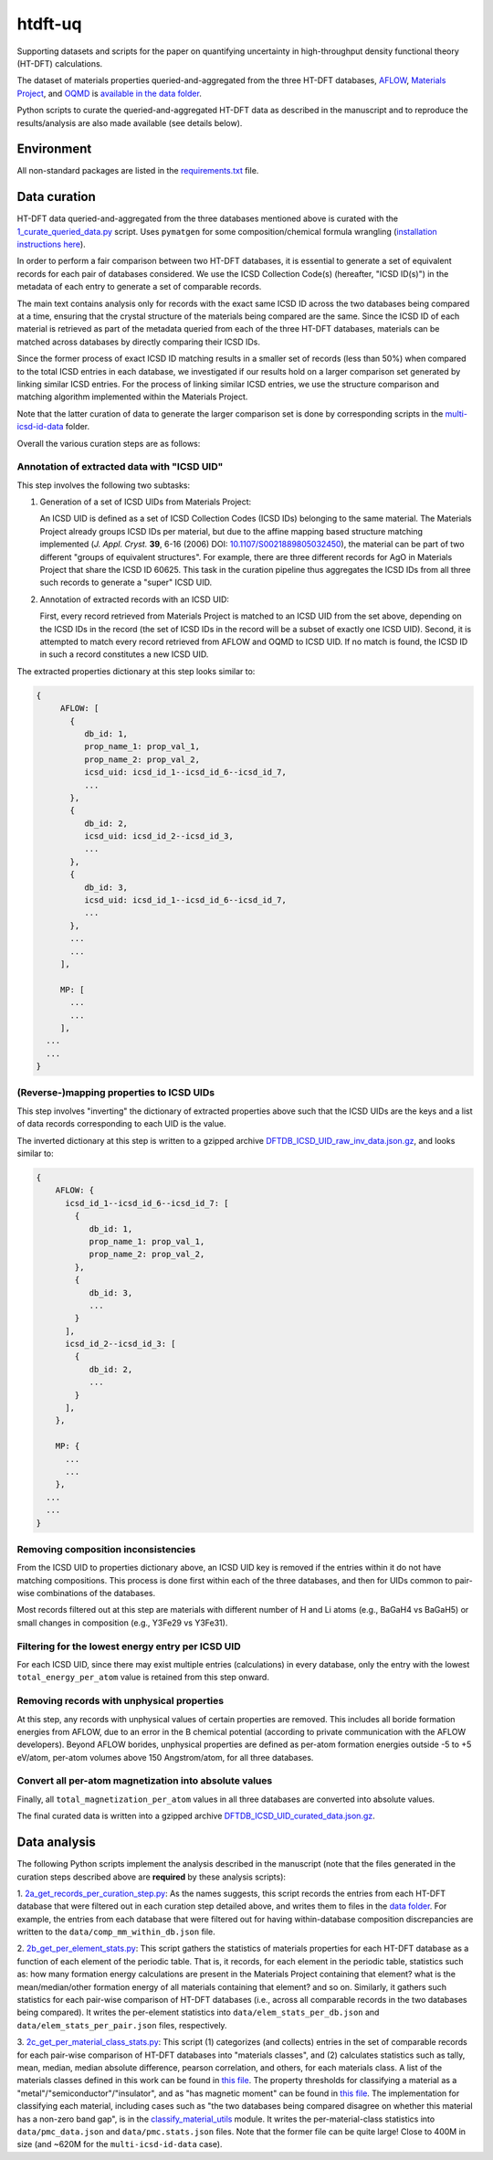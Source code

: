 htdft-uq
++++++++

Supporting datasets and scripts for the paper on quantifying uncertainty in
high-throughput density functional theory (HT-DFT) calculations.

The dataset of materials properties queried-and-aggregated from the three HT-DFT
databases, `AFLOW <aflow_>`_, `Materials Project <mp_>`_, and `OQMD <oqmd_>`_ is
`available in the data folder <agg-dataset_>`_.

.. _aflow: http://aflow.org
.. _mp: https://materialsproject.org
.. _oqmd: http://oqmd.org
.. _agg-dataset: data/DFTDB_extracted_props.json.gz


Python scripts to curate the queried-and-aggregated HT-DFT data as described in
the manuscript and to reproduce the results/analysis are also made available
(see details below).


Environment
===========
All non-standard packages are listed in the `requirements.txt`_ file.

.. _requirements.txt: requirements.txt


Data curation
=============

HT-DFT data queried-and-aggregated from the three databases mentioned above is
curated with the `1_curate_queried_data.py`_ script. Uses ``pymatgen`` for some
composition/chemical formula wrangling (`installation instructions here
<pymatgen_installation_>`_).

In order to perform a fair comparison between two HT-DFT databases, it is
essential to generate a set of equivalent records for each pair of databases
considered. We use the ICSD Collection Code(s) (hereafter, "ICSD ID(s)") in
the metadata of each entry to generate a set of comparable records.

The main text contains analysis only for records with the exact same ICSD ID
across the two databases being compared at a time, ensuring that the crystal
structure of the materials being compared are the same.
Since the ICSD ID of each material is retrieved as part of the metadata queried
from each of the three HT-DFT databases, materials can be matched across
databases by directly comparing their ICSD IDs.

Since the former process of exact ICSD ID matching results in a smaller set of
records (less than 50%) when compared to the total ICSD entries in each
database, we investigated if our results hold on a larger comparison set
generated by linking similar ICSD entries. For the process of linking similar
ICSD entries, we use the structure comparison and matching algorithm implemented
within the Materials Project.

Note that the latter curation of data
to generate the larger comparison set is done by corresponding scripts in the
`multi-icsd-id-data`_ folder.

.. _multi-icsd-id-data: multi-icsd-id-data

Overall the various curation steps are as follows:


Annotation of extracted data with "ICSD UID"
--------------------------------------------

This step involves the following two subtasks:

1. Generation of a set of ICSD UIDs from Materials Project:

   An ICSD UID is
   defined as a set of ICSD Collection Codes (ICSD IDs) belonging to the same
   material. The Materials Project already groups ICSD IDs per material, but due
   to the affine mapping based structure matching implemented (*J. Appl.
   Cryst.* **39**, 6-16 (2006) DOI: `10.1107/S0021889805032450
   <affine_doi_>`_), the material can be part of two different "groups of
   equivalent structures". For example, there are three different records for
   AgO in Materials Project that share the ICSD ID 60625. This task in the
   curation pipeline thus aggregates the ICSD IDs from all three such records to
   generate a "super" ICSD UID.

.. _affine_doi: https://doi.org/10.1107/S0021889805032450

2. Annotation of extracted records with an ICSD UID:

   First, every record retrieved from Materials Project is matched to an ICSD
   UID from the set above, depending on the ICSD IDs in the record (the set of
   ICSD IDs in the record will be a subset of exactly one ICSD UID). Second, it
   is attempted to match every record retrieved from AFLOW and OQMD to ICSD UID.
   If no match is found, the ICSD ID in such a record constitutes a new ICSD
   UID.

The extracted properties dictionary at this step looks similar to:

.. code:: text

     {
          AFLOW: [
            {
               db_id: 1,
               prop_name_1: prop_val_1,
               prop_name_2: prop_val_2,
               icsd_uid: icsd_id_1--icsd_id_6--icsd_id_7,
               ...
            },
            {
               db_id: 2,
               icsd_uid: icsd_id_2--icsd_id_3,
               ...
            },
            {
               db_id: 3,
               icsd_uid: icsd_id_1--icsd_id_6--icsd_id_7,
               ...
            },
            ...
            ...
          ],

          MP: [
            ...
            ...
          ],
       ...
       ...
     }


(Reverse-)mapping properties to ICSD UIDs
-----------------------------------------

This step involves "inverting" the dictionary of extracted properties above
such that the ICSD UIDs are the keys and a list of data records corresponding
to each UID is the value.

The inverted dictionary at this step is written to a gzipped archive
`DFTDB_ICSD_UID_raw_inv_data.json.gz`_, and looks similar to:

.. code:: text

     {
         AFLOW: {
           icsd_id_1--icsd_id_6--icsd_id_7: [
             {
                db_id: 1,
                prop_name_1: prop_val_1,
                prop_name_2: prop_val_2,
             },
             {
                db_id: 3,
                ...
             }
           ],
           icsd_id_2--icsd_id_3: [
             {
                db_id: 2,
                ...
             }
           ],
         },

         MP: {
           ...
           ...
         },
       ...
       ...
     }



Removing composition inconsistencies
------------------------------------

From the ICSD UID to properties dictionary above, an ICSD UID key is removed if
the entries within it do not have matching compositions. This process is done
first within each of the three databases, and then for UIDs common to pair-wise
combinations of the databases.

Most records filtered out at this step are materials with different number of H
and Li atoms (e.g., BaGaH4 vs BaGaH5) or small changes in composition (e.g.,
Y3Fe29 vs Y3Fe31).


Filtering for the lowest energy entry per ICSD UID
--------------------------------------------------

For each ICSD UID, since there may exist multiple entries (calculations) in
every database, only the entry with the lowest ``total_energy_per_atom`` value
is retained from this step onward.


Removing records with unphysical properties
-------------------------------------------

At this step, any records with unphysical values of certain properties are
removed. This includes all boride formation energies from AFLOW, due to an
error in the B chemical potential (according to private communication with the
AFLOW developers). Beyond AFLOW borides, unphysical properties are defined as
per-atom formation energies outside -5 to +5 eV/atom, per-atom volumes above
150 Angstrom/atom, for all three databases.


Convert all per-atom magnetization into absolute values
-------------------------------------------------------

Finally, all ``total_magnetization_per_atom`` values in all three databases are
converted into absolute values.

The final curated data is written into a gzipped archive
`DFTDB_ICSD_UID_curated_data.json.gz`_.

.. _1_curate_queried_data.py: 1_curate_queried_data.py
.. _pymatgen_installation: https://pymatgen.org/#getting-pymatgen
.. _DFTDB_ICSD_UID_raw_inv_data.json.gz: data/DFTDB_ICSD_UID_raw_inv_data.json.gz
.. _DFTDB_ICSD_UID_curated_data.json.gz: data/DFTDB_ICSD_UID_curated_data.json.gz


Data analysis
=============

The following Python scripts implement the analysis described in the manuscript
(note that the files generated in the curation steps described above are
**required** by these analysis scripts):

1. `2a_get_records_per_curation_step.py`_: As the names suggests, this script
records the entries from each HT-DFT database that were filtered out in each
curation step detailed above, and writes them to files in the `data folder`_.
For example, the entries from each database that were filtered out for having
within-database composition discrepancies are written to the
``data/comp_mm_within_db.json`` file.

.. _2a_get_records_per_curation_step.py: 2a_get_records_per_curation_step.py
.. _data folder: data

2. `2b_get_per_element_stats.py`_: This script gathers the statistics of
materials properties for each HT-DFT database as a function of each element of
the periodic table. That is, it records, for each element in the periodic table,
statistics such as: how many formation energy calculations are present in the
Materials Project containing that element? what is the mean/median/other
formation energy of all materials containing that element? and so on. Similarly,
it gathers such statistics for each pair-wise comparison of HT-DFT databases
(i.e., across all comparable records in the two databases being compared). It
writes the per-element statistics into ``data/elem_stats_per_db.json`` and
``data/elem_stats_per_pair.json`` files, respectively.

.. _2b_get_per_element_stats.py: 2b_get_per_element_stats.py

3. `2c_get_per_material_class_stats.py`_: This script (1) categorizes (and
collects) entries in the set of comparable records for each pair-wise comparison
of HT-DFT databases into "materials classes", and (2) calculates statistics such
as tally, mean, median, median absolute difference, pearson correlation, and
others, for each materials class. A list of the materials classes defined in
this work can be found in `this file <matcls-file_>`_. The property thresholds
for classifying a material as a "metal"/"semiconductor"/"insulator", and as "has
magnetic moment" can be found in `this file <clscrit-file_>`_. The
implementation for classifying each material, including cases such as "the two
databases being compared disagree on whether this material has a non-zero band
gap", is in the `classify_material_utils`_ module. It writes the
per-material-class statistics into ``data/pmc_data.json`` and
``data/pmc.stats.json`` files. Note that the former file can be quite large!
Close to 400M in size (and ~620M for the ``multi-icsd-id-data`` case).

.. _2c_get_per_material_class_stats.py: 2c_get_per_material_class_stats.py
.. _matcls-file: config/MATERIAL_CLASSES.json
.. _clscrit-file: config/CLASSIFY_CRITERIA.json
.. _classify_material_utils: utils/classify_material_utils.py